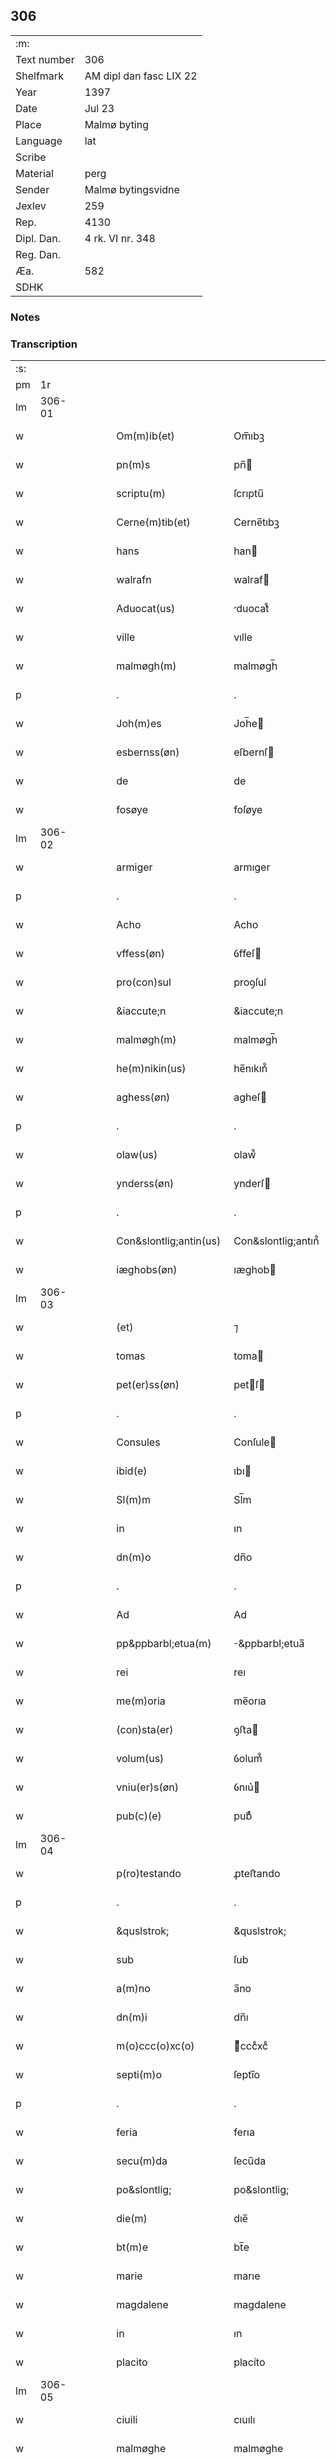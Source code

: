 ** 306
| :m:         |                         |
| Text number | 306                     |
| Shelfmark   | AM dipl dan fasc LIX 22 |
| Year        | 1397                    |
| Date        | Jul 23                  |
| Place       | Malmø byting            |
| Language    | lat                     |
| Scribe      |                         |
| Material    | perg                    |
| Sender      | Malmø bytingsvidne      |
| Jexlev      | 259                     |
| Rep.        | 4130                    |
| Dipl. Dan.  | 4 rk. VI nr. 348        |
| Reg. Dan.   |                         |
| Æa.         | 582                     |
| SDHK        |                         |

*** Notes


*** Transcription
| :s: |        |   |   |   |   |                        |                    |   |   |   |                                 |     |   |   |   |        |
| pm  |     1r |   |   |   |   |                        |                    |   |   |   |                                 |     |   |   |   |        |
| lm  | 306-01 |   |   |   |   |                        |                    |   |   |   |                                 |     |   |   |   |        |
| w   |        |   |   |   |   | Om(m)ib(et)            | Om̅ıbꝫ              |   |   |   |                                 | lat |   |   |   | 306-01 |
| w   |        |   |   |   |   | pn(m)s                 | pn̅                |   |   |   |                                 | lat |   |   |   | 306-01 |
| w   |        |   |   |   |   | scriptu(m)             | ſcrıptu̅            |   |   |   |                                 | lat |   |   |   | 306-01 |
| w   |        |   |   |   |   | Cerne(m)tib(et)        | Cerne̅tıbꝫ          |   |   |   |                                 | lat |   |   |   | 306-01 |
| w   |        |   |   |   |   | hans                   | han               |   |   |   |                                 | lat |   |   |   | 306-01 |
| w   |        |   |   |   |   | walrafn                | walraf            |   |   |   |                                 | lat |   |   |   | 306-01 |
| w   |        |   |   |   |   | Aduocat(us)            | duocat᷒            |   |   |   |                                 | lat |   |   |   | 306-01 |
| w   |        |   |   |   |   | ville                  | vılle              |   |   |   |                                 | lat |   |   |   | 306-01 |
| w   |        |   |   |   |   | malmøgh(m)             | malmøgh̅            |   |   |   |                                 | lat |   |   |   | 306-01 |
| p   |        |   |   |   |   | .                      | .                  |   |   |   |                                 | lat |   |   |   | 306-01 |
| w   |        |   |   |   |   | Joh(m)es               | Joh̅e              |   |   |   |                                 | lat |   |   |   | 306-01 |
| w   |        |   |   |   |   | esbernss(øn)           | eſbernſ           |   |   |   |                                 | lat |   |   |   | 306-01 |
| w   |        |   |   |   |   | de                     | de                 |   |   |   |                                 | lat |   |   |   | 306-01 |
| w   |        |   |   |   |   | fosøye                 | foſøye             |   |   |   |                                 | lat |   |   |   | 306-01 |
| lm  | 306-02 |   |   |   |   |                        |                    |   |   |   |                                 |     |   |   |   |        |
| w   |        |   |   |   |   | armiger                | armıger            |   |   |   |                                 | lat |   |   |   | 306-02 |
| p   |        |   |   |   |   | .                      | .                  |   |   |   |                                 | lat |   |   |   | 306-02 |
| w   |        |   |   |   |   | Acho                   | Acho               |   |   |   |                                 | lat |   |   |   | 306-02 |
| w   |        |   |   |   |   | vffess(øn)             | ỽffeſ             |   |   |   |                                 | lat |   |   |   | 306-02 |
| w   |        |   |   |   |   | pro(con)sul            | proꝯſul            |   |   |   |                                 | lat |   |   |   | 306-02 |
| w   |        |   |   |   |   | &iaccute;n             | &iaccute;n         |   |   |   |                                 | lat |   |   |   | 306-02 |
| w   |        |   |   |   |   | malmøgh(m)             | malmøgh̅            |   |   |   |                                 | lat |   |   |   | 306-02 |
| w   |        |   |   |   |   | he(m)nikin(us)         | he̅nıkın᷒            |   |   |   |                                 | lat |   |   |   | 306-02 |
| w   |        |   |   |   |   | aghess(øn)             | agheſ             |   |   |   |                                 | lat |   |   |   | 306-02 |
| p   |        |   |   |   |   | .                      | .                  |   |   |   |                                 | lat |   |   |   | 306-02 |
| w   |        |   |   |   |   | olaw(us)               | olaw᷒               |   |   |   |                                 | lat |   |   |   | 306-02 |
| w   |        |   |   |   |   | ynderss(øn)            | ynderſ            |   |   |   |                                 | lat |   |   |   | 306-02 |
| p   |        |   |   |   |   | .                      | .                  |   |   |   |                                 | lat |   |   |   | 306-02 |
| w   |        |   |   |   |   | Con&slontlig;antin(us) | Con&slontlig;antın᷒ |   |   |   |                                 | lat |   |   |   | 306-02 |
| w   |        |   |   |   |   | iæghobs(øn)            | ıæghob            |   |   |   |                                 | lat |   |   |   | 306-02 |
| lm  | 306-03 |   |   |   |   |                        |                    |   |   |   |                                 |     |   |   |   |        |
| w   |        |   |   |   |   | (et)                   | ⁊                  |   |   |   |                                 | lat |   |   |   | 306-03 |
| w   |        |   |   |   |   | tomas                  | toma              |   |   |   |                                 | lat |   |   |   | 306-03 |
| w   |        |   |   |   |   | pet(er)ss(øn)          | petſ             |   |   |   |                                 | lat |   |   |   | 306-03 |
| p   |        |   |   |   |   | .                      | .                  |   |   |   |                                 | lat |   |   |   | 306-03 |
| w   |        |   |   |   |   | Consules               | Conſule           |   |   |   |                                 | lat |   |   |   | 306-03 |
| w   |        |   |   |   |   | ibid(e)                | ıbı               |   |   |   |                                 | lat |   |   |   | 306-03 |
| w   |        |   |   |   |   | Sl(m)m                 | Sl̅m                |   |   |   |                                 | lat |   |   |   | 306-03 |
| w   |        |   |   |   |   | in                     | ın                 |   |   |   |                                 | lat |   |   |   | 306-03 |
| w   |        |   |   |   |   | dn(m)o                 | dn̅o                |   |   |   |                                 | lat |   |   |   | 306-03 |
| p   |        |   |   |   |   | .                      | .                  |   |   |   |                                 | lat |   |   |   | 306-03 |
| w   |        |   |   |   |   | Ad                     | Ad                 |   |   |   |                                 | lat |   |   |   | 306-03 |
| w   |        |   |   |   |   | pp&ppbarbl;etua(m)     | &ppbarbl;etua̅     |   |   |   |                                 | lat |   |   |   | 306-03 |
| w   |        |   |   |   |   | rei                    | reı                |   |   |   |                                 | lat |   |   |   | 306-03 |
| w   |        |   |   |   |   | me(m)oria              | me̅orıa             |   |   |   |                                 | lat |   |   |   | 306-03 |
| w   |        |   |   |   |   | (con)sta(er)           | ꝯﬅa               |   |   |   |                                 | lat |   |   |   | 306-03 |
| w   |        |   |   |   |   | volum(us)              | ỽolum᷒              |   |   |   |                                 | lat |   |   |   | 306-03 |
| w   |        |   |   |   |   | vniu(er)s(øn)          | ỽnıu͛              |   |   |   |                                 | lat |   |   |   | 306-03 |
| w   |        |   |   |   |   | pub(c)(e)              | pubͨͤ                |   |   |   |                                 | lat |   |   |   | 306-03 |
| lm  | 306-04 |   |   |   |   |                        |                    |   |   |   |                                 |     |   |   |   |        |
| w   |        |   |   |   |   | p(ro)testando          | ꝓteﬅando           |   |   |   |                                 | lat |   |   |   | 306-04 |
| p   |        |   |   |   |   | .                      | .                  |   |   |   |                                 | lat |   |   |   | 306-04 |
| w   |        |   |   |   |   | &quslstrok;            | &quslstrok;        |   |   |   |                                 | lat |   |   |   | 306-04 |
| w   |        |   |   |   |   | sub                    | ſub                |   |   |   |                                 | lat |   |   |   | 306-04 |
| w   |        |   |   |   |   | a(m)no                 | a̅no                |   |   |   |                                 | lat |   |   |   | 306-04 |
| w   |        |   |   |   |   | dn(m)i                 | dn̅ı                |   |   |   |                                 | lat |   |   |   | 306-04 |
| w   |        |   |   |   |   | m(o)ccc(o)xc(o)        | ͦcccͦxcͦ             |   |   |   |                                 | lat |   |   |   | 306-04 |
| w   |        |   |   |   |   | septi(m)o              | ſeptı̅o             |   |   |   |                                 | lat |   |   |   | 306-04 |
| p   |        |   |   |   |   | .                      | .                  |   |   |   |                                 | lat |   |   |   | 306-04 |
| w   |        |   |   |   |   | feria                  | ferıa              |   |   |   |                                 | lat |   |   |   | 306-04 |
| w   |        |   |   |   |   | secu(m)da              | ſecu̅da             |   |   |   |                                 | lat |   |   |   | 306-04 |
| w   |        |   |   |   |   | po&slontlig;           | po&slontlig;       |   |   |   |                                 | lat |   |   |   | 306-04 |
| w   |        |   |   |   |   | die(m)                 | dıe̅                |   |   |   |                                 | lat |   |   |   | 306-04 |
| w   |        |   |   |   |   | bt(m)e                 | bt̅e                |   |   |   |                                 | lat |   |   |   | 306-04 |
| w   |        |   |   |   |   | marie                  | marıe              |   |   |   |                                 | lat |   |   |   | 306-04 |
| w   |        |   |   |   |   | magdalene              | magdalene          |   |   |   |                                 | lat |   |   |   | 306-04 |
| w   |        |   |   |   |   | in                     | ın                 |   |   |   |                                 | lat |   |   |   | 306-04 |
| w   |        |   |   |   |   | placito                | placíto            |   |   |   |                                 | lat |   |   |   | 306-04 |
| lm  | 306-05 |   |   |   |   |                        |                    |   |   |   |                                 |     |   |   |   |        |
| w   |        |   |   |   |   | ciuili                 | cıuılı             |   |   |   |                                 | lat |   |   |   | 306-05 |
| w   |        |   |   |   |   | malmøghe               | malmøghe           |   |   |   |                                 | lat |   |   |   | 306-05 |
| w   |        |   |   |   |   | in                     | ín                 |   |   |   |                                 | lat |   |   |   | 306-05 |
| w   |        |   |   |   |   | pn(m)cia               | pn̅cıa              |   |   |   |                                 | lat |   |   |   | 306-05 |
| w   |        |   |   |   |   | nr(m)a                 | nr̅a                |   |   |   |                                 | lat |   |   |   | 306-05 |
| w   |        |   |   |   |   | (et)                   | ⁊                  |   |   |   |                                 | lat |   |   |   | 306-05 |
| w   |        |   |   |   |   | pl(m)ium               | pl̅ıu              |   |   |   |                                 | lat |   |   |   | 306-05 |
| w   |        |   |   |   |   | fidedignor(um)         | fıdedıgnoꝝ         |   |   |   |                                 | lat |   |   |   | 306-05 |
| w   |        |   |   |   |   | Constitut(us)          | Conﬅıtut᷒           |   |   |   |                                 | lat |   |   |   | 306-05 |
| w   |        |   |   |   |   | vir                    | ỽır                |   |   |   |                                 | lat |   |   |   | 306-05 |
| w   |        |   |   |   |   | discret(us)            | dıſcret᷒            |   |   |   |                                 | lat |   |   |   | 306-05 |
| p   |        |   |   |   |   | .                      | .                  |   |   |   |                                 | lat |   |   |   | 306-05 |
| w   |        |   |   |   |   | laure(m)ci(us)         | laure̅cı           |   |   |   |                                 | lat |   |   |   | 306-05 |
| w   |        |   |   |   |   | byørnss(øn)            | byørnſẜ            |   |   |   |                                 | lat |   |   |   | 306-05 |
| lm  | 306-06 |   |   |   |   |                        |                    |   |   |   |                                 |     |   |   |   |        |
| w   |        |   |   |   |   | (con)uilla(us)         | ꝯuılla            |   |   |   |                                 | lat |   |   |   | 306-06 |
| w   |        |   |   |   |   | nr(m)                  | nr̅                 |   |   |   |                                 | lat |   |   |   | 306-06 |
| w   |        |   |   |   |   | discreto               | dıſcreto           |   |   |   |                                 | lat |   |   |   | 306-06 |
| w   |        |   |   |   |   | viro                   | ỽıro               |   |   |   |                                 | lat |   |   |   | 306-06 |
| w   |        |   |   |   |   | bn(m)dc(m)o            | bn̅dc̅o              |   |   |   |                                 | lat |   |   |   | 306-06 |
| w   |        |   |   |   |   | vnge                   | ỽnge               |   |   |   |                                 | lat |   |   |   | 306-06 |
| w   |        |   |   |   |   | pn(m)                 | pn̅                |   |   |   |                                 | lat |   |   |   | 306-06 |
| w   |        |   |   |   |   | exhibiorj              | exhıbıor          |   |   |   |                                 | lat |   |   |   | 306-06 |
| w   |        |   |   |   |   | bona                   | bona               |   |   |   |                                 | lat |   |   |   | 306-06 |
| w   |        |   |   |   |   | sua                    | ſua                |   |   |   |                                 | lat |   |   |   | 306-06 |
| w   |        |   |   |   |   | .v(et).                | .vꝫ.               |   |   |   |                                 | lat |   |   |   | 306-06 |
| w   |        |   |   |   |   | vna(m)                 | ỽna̅                |   |   |   |                                 | lat |   |   |   | 306-06 |
| w   |        |   |   |   |   | t(er)ra(m)             | tra̅               |   |   |   |                                 | lat |   |   |   | 306-06 |
| w   |        |   |   |   |   | seu                    | ſeu                |   |   |   |                                 | lat |   |   |   | 306-06 |
| w   |        |   |   |   |   | fund(e)                | fun               |   |   |   |                                 | lat |   |   |   | 306-06 |
| w   |        |   |   |   |   | in                     | ın                 |   |   |   |                                 | lat |   |   |   | 306-06 |
| w   |        |   |   |   |   | occi                   | occí               |   |   |   |                                 | lat |   |   |   | 306-06 |
| p   |        |   |   |   |   | /                      | /                  |   |   |   |                                 | lat |   |   |   | 306-06 |
| lm  | 306-07 |   |   |   |   |                        |                    |   |   |   |                                 |     |   |   |   |        |
| w   |        |   |   |   |   | dentali                | dentalı            |   |   |   |                                 | lat |   |   |   | 306-07 |
| w   |        |   |   |   |   | p(er)te                | p̲te                |   |   |   |                                 | lat |   |   |   | 306-07 |
| w   |        |   |   |   |   | ville                  | ỽılle              |   |   |   |                                 | lat |   |   |   | 306-07 |
| w   |        |   |   |   |   | malmøghe               | malmøghe           |   |   |   |                                 | lat |   |   |   | 306-07 |
| p   |        |   |   |   |   | .                      | .                  |   |   |   |                                 | lat |   |   |   | 306-07 |
| w   |        |   |   |   |   | vers(us)               | ỽerſ              |   |   |   |                                 | lat |   |   |   | 306-07 |
| w   |        |   |   |   |   | aquilone(m)            | aquılone̅           |   |   |   |                                 | lat |   |   |   | 306-07 |
| w   |        |   |   |   |   | a                      | a                  |   |   |   |                                 | lat |   |   |   | 306-07 |
| w   |        |   |   |   |   | (con)mu(m)i            | ꝯmu̅ı               |   |   |   |                                 | lat |   |   |   | 306-07 |
| w   |        |   |   |   |   | platea                 | platea             |   |   |   |                                 | lat |   |   |   | 306-07 |
| w   |        |   |   |   |   | in                     | ín                 |   |   |   |                                 | lat |   |   |   | 306-07 |
| w   |        |   |   |   |   | Curia                  | Curía              |   |   |   |                                 | lat |   |   |   | 306-07 |
| w   |        |   |   |   |   | in                     | ın                 |   |   |   |                                 | lat |   |   |   | 306-07 |
| w   |        |   |   |   |   | qua                    | qua                |   |   |   |                                 | lat |   |   |   | 306-07 |
| w   |        |   |   |   |   | quida(m)               | quıda̅              |   |   |   |                                 | lat |   |   |   | 306-07 |
| w   |        |   |   |   |   | petr(us)               | petr᷒               |   |   |   |                                 | lat |   |   |   | 306-07 |
| lm  | 306-08 |   |   |   |   |                        |                    |   |   |   |                                 |     |   |   |   |        |
| w   |        |   |   |   |   | boss(øn)               | boſ               |   |   |   |                                 | lat |   |   |   | 306-08 |
| w   |        |   |   |   |   | resid(et)              | reſıdꝫ             |   |   |   |                                 | lat |   |   |   | 306-08 |
| w   |        |   |   |   |   | vig&i(m)ti             | ỽıg&ı̅tı            |   |   |   |                                 | lat |   |   |   | 306-08 |
| w   |        |   |   |   |   | noue(m)                | noue̅               |   |   |   |                                 | lat |   |   |   | 306-08 |
| w   |        |   |   |   |   | vlnas                  | ỽlna              |   |   |   |                                 | lat |   |   |   | 306-08 |
| w   |        |   |   |   |   | Cum                    | Cu                |   |   |   |                                 | lat |   |   |   | 306-08 |
| w   |        |   |   |   |   | dimidia                | dímıdía            |   |   |   |                                 | lat |   |   |   | 306-08 |
| p   |        |   |   |   |   | .                      | .                  |   |   |   |                                 | lat |   |   |   | 306-08 |
| w   |        |   |   |   |   | in                     | ın                 |   |   |   |                                 | lat |   |   |   | 306-08 |
| w   |        |   |   |   |   | lo(m)gitudine          | lo̅gıtudıne         |   |   |   |                                 | lat |   |   |   | 306-08 |
| p   |        |   |   |   |   | .                      | .                  |   |   |   |                                 | lat |   |   |   | 306-08 |
| w   |        |   |   |   |   | ab                     | ab                 |   |   |   |                                 | lat |   |   |   | 306-08 |
| w   |        |   |   |   |   | vna                    | ỽna                |   |   |   |                                 | lat |   |   |   | 306-08 |
| w   |        |   |   |   |   | domo                   | domo               |   |   |   |                                 | lat |   |   |   | 306-08 |
| w   |        |   |   |   |   | dc(m)a                 | dc̅a                |   |   |   |                                 | lat |   |   |   | 306-08 |
| w   |        |   |   |   |   | gadehws                | gadehw            |   |   |   |                                 | lat |   |   |   | 306-08 |
| w   |        |   |   |   |   | in                     | ín                 |   |   |   |                                 | lat |   |   |   | 306-08 |
| lm  | 306-09 |   |   |   |   |                        |                    |   |   |   |                                 |     |   |   |   |        |
| w   |        |   |   |   |   | ead(e)                 | ea                |   |   |   |                                 | lat |   |   |   | 306-09 |
| w   |        |   |   |   |   | Curia                  | Curía              |   |   |   |                                 | lat |   |   |   | 306-09 |
| w   |        |   |   |   |   | ab                     | ab                 |   |   |   |                                 | lat |   |   |   | 306-09 |
| w   |        |   |   |   |   | eod(e)                 | eo                |   |   |   |                                 | lat |   |   |   | 306-09 |
| w   |        |   |   |   |   | petro                  | petro              |   |   |   |                                 | lat |   |   |   | 306-09 |
| w   |        |   |   |   |   | boss(øn)               | boſ               |   |   |   |                                 | lat |   |   |   | 306-09 |
| w   |        |   |   |   |   | p(er)                  | p̲                  |   |   |   |                                 | lat |   |   |   | 306-09 |
| w   |        |   |   |   |   | dc(m)m                 | dc̅m                |   |   |   |                                 | lat |   |   |   | 306-09 |
| w   |        |   |   |   |   | bn(m)dc(m)m            | bn̅dc̅              |   |   |   |                                 | lat |   |   |   | 306-09 |
| w   |        |   |   |   |   | vnge                   | ỽnge               |   |   |   |                                 | lat |   |   |   | 306-09 |
| w   |        |   |   |   |   | p(i)(us)               | p                |   |   |   |                                 | lat |   |   |   | 306-09 |
| w   |        |   |   |   |   | empta                  | empta              |   |   |   |                                 | lat |   |   |   | 306-09 |
| p   |        |   |   |   |   | .                      | .                  |   |   |   |                                 | lat |   |   |   | 306-09 |
| w   |        |   |   |   |   | (et)                   | ⁊                  |   |   |   |                                 | lat |   |   |   | 306-09 |
| w   |        |   |   |   |   | sic                    | ſıc                |   |   |   |                                 | lat |   |   |   | 306-09 |
| w   |        |   |   |   |   | vers(us)               | ỽerſ              |   |   |   |                                 | lat |   |   |   | 306-09 |
| w   |        |   |   |   |   | aquilone(m)            | aquılone̅           |   |   |   |                                 | lat |   |   |   | 306-09 |
| w   |        |   |   |   |   | m(m)sura(m)do          | m̅ſura̅do            |   |   |   |                                 | lat |   |   |   | 306-09 |
| lm  | 306-10 |   |   |   |   |                        |                    |   |   |   |                                 |     |   |   |   |        |
| w   |        |   |   |   |   | dece(m)                | dece̅               |   |   |   |                                 | lat |   |   |   | 306-10 |
| w   |        |   |   |   |   | vero                   | ỽero               |   |   |   |                                 | lat |   |   |   | 306-10 |
| w   |        |   |   |   |   | vlnas                  | ỽlna              |   |   |   |                                 | lat |   |   |   | 306-10 |
| w   |        |   |   |   |   | p(m)t(er)              | p̅t                |   |   |   |                                 | lat |   |   |   | 306-10 |
| w   |        |   |   |   |   | q(ra)rta               | qᷓrta               |   |   |   |                                 | lat |   |   |   | 306-10 |
| w   |        |   |   |   |   | p(er)te(m)             | p̲te̅                |   |   |   |                                 | lat |   |   |   | 306-10 |
| w   |        |   |   |   |   | vni(us)                | ỽnı᷒                |   |   |   |                                 | lat |   |   |   | 306-10 |
| w   |        |   |   |   |   | vlne                   | ỽlne               |   |   |   |                                 | lat |   |   |   | 306-10 |
| w   |        |   |   |   |   | in                     | ín                 |   |   |   |                                 | lat |   |   |   | 306-10 |
| w   |        |   |   |   |   | latitudine             | latıtudıne         |   |   |   |                                 | lat |   |   |   | 306-10 |
| w   |        |   |   |   |   | Cont&niodot;ne(m)tem   | Cont&niodot;ne̅te  |   |   |   |                                 | lat |   |   |   | 306-10 |
| w   |        |   |   |   |   | que                    | que                |   |   |   |                                 | lat |   |   |   | 306-10 |
| w   |        |   |   |   |   | quid(e)                | quı               |   |   |   |                                 | lat |   |   |   | 306-10 |
| w   |        |   |   |   |   | t(er)ra                | tra               |   |   |   |                                 | lat |   |   |   | 306-10 |
| w   |        |   |   |   |   | seu                    | ſeu                |   |   |   |                                 | lat |   |   |   | 306-10 |
| w   |        |   |   |   |   | fund(us)               | fund᷒               |   |   |   |                                 | lat |   |   |   | 306-10 |
| lm  | 306-11 |   |   |   |   |                        |                    |   |   |   |                                 |     |   |   |   |        |
| w   |        |   |   |   |   | an(m)dc(m)o            | an̅dc̅o              |   |   |   |                                 | lat |   |   |   | 306-11 |
| w   |        |   |   |   |   | laure(m)cio            | laure̅cıo           |   |   |   |                                 | lat |   |   |   | 306-11 |
| w   |        |   |   |   |   | p(er)                  | p̲                  |   |   |   |                                 | lat |   |   |   | 306-11 |
| w   |        |   |   |   |   | p(m)fatu(m)            | p̅fatu̅              |   |   |   |                                 | lat |   |   |   | 306-11 |
| w   |        |   |   |   |   | petru(m)               | petru̅              |   |   |   |                                 | lat |   |   |   | 306-11 |
| w   |        |   |   |   |   | boss(øn)               | boſẜ               |   |   |   |                                 | lat |   |   |   | 306-11 |
| w   |        |   |   |   |   | ro(m)e                 | ro̅e                |   |   |   |                                 | lat |   |   |   | 306-11 |
| w   |        |   |   |   |   | hereditat(is)          | heredıtatꝭ         |   |   |   |                                 | lat |   |   |   | 306-11 |
| w   |        |   |   |   |   | post                   | poﬅ                |   |   |   |                                 | lat |   |   |   | 306-11 |
| w   |        |   |   |   |   | morte(m)               | morte̅              |   |   |   |                                 | lat |   |   |   | 306-11 |
| w   |        |   |   |   |   | mr(m)is                | mr̅ı               |   |   |   |                                 | lat |   |   |   | 306-11 |
| w   |        |   |   |   |   | sue                    | ſue                |   |   |   |                                 | lat |   |   |   | 306-11 |
| w   |        |   |   |   |   | ip(m)m                 | ip̅m                |   |   |   |                                 | lat |   |   |   | 306-11 |
| w   |        |   |   |   |   | (con)ti(m)gent(is)     | ꝯtı̅gentꝭ           |   |   |   |                                 | lat |   |   |   | 306-11 |
| lm  | 306-12 |   |   |   |   |                        |                    |   |   |   |                                 |     |   |   |   |        |
| w   |        |   |   |   |   | wlgl(m)r               | wlgl̅r              |   |   |   |                                 | lat |   |   |   | 306-12 |
| w   |        |   |   |   |   | dc(m)m                 | dc̅m                |   |   |   |                                 | lat |   |   |   | 306-12 |
| w   |        |   |   |   |   | møderne                | møderne            |   |   |   |                                 | lat |   |   |   | 306-12 |
| w   |        |   |   |   |   | p(i)(us)               | p᷒                 |   |   |   |                                 | lat |   |   |   | 306-12 |
| w   |        |   |   |   |   | in                     | ín                 |   |   |   |                                 | lat |   |   |   | 306-12 |
| w   |        |   |   |   |   | eod(e)                 | eo                |   |   |   |                                 | lat |   |   |   | 306-12 |
| w   |        |   |   |   |   | placito                | placíto            |   |   |   |                                 | lat |   |   |   | 306-12 |
| w   |        |   |   |   |   | pub(c)(e)              | pubͨͤ                |   |   |   |                                 | lat |   |   |   | 306-12 |
| w   |        |   |   |   |   | scotabat(r)            | ſcotabatᷣ           |   |   |   |                                 | lat |   |   |   | 306-12 |
| w   |        |   |   |   |   | Cum                    | Cu                |   |   |   |                                 | lat |   |   |   | 306-12 |
| w   |        |   |   |   |   | o(m)ib(et)             | o̅ıbꝫ               |   |   |   |                                 | lat |   |   |   | 306-12 |
| w   |        |   |   |   |   | (et)                   | ⁊                  |   |   |   |                                 | lat |   |   |   | 306-12 |
| w   |        |   |   |   |   | singl(m)is             | ſıngl̅ı            |   |   |   |                                 | lat |   |   |   | 306-12 |
| w   |        |   |   |   |   | ip(m)i(us)             | ıp̅ı               |   |   |   |                                 | lat |   |   |   | 306-12 |
| w   |        |   |   |   |   | fundi                  | fundı              |   |   |   |                                 | lat |   |   |   | 306-12 |
| w   |        |   |   |   |   | t(er)res               | treſ              |   |   |   |                                 | lat |   |   |   | 306-12 |
| lm  | 306-13 |   |   |   |   |                        |                    |   |   |   |                                 |     |   |   |   |        |
| w   |        |   |   |   |   | trib(et)               | trıbꝫ              |   |   |   |                                 | lat |   |   |   | 306-13 |
| w   |        |   |   |   |   | spaciis                | ſpacii            |   |   |   |                                 | lat |   |   |   | 306-13 |
| w   |        |   |   |   |   | ac                     | ac                 |   |   |   |                                 | lat |   |   |   | 306-13 |
| w   |        |   |   |   |   | p(er)tine(m)ciis       | p̲tıne̅cii          |   |   |   |                                 | lat |   |   |   | 306-13 |
| w   |        |   |   |   |   | vniu(er)s(øn)          | ỽnıuẜ             |   |   |   |                                 | lat |   |   |   | 306-13 |
| w   |        |   |   |   |   | v(et)                  | ỽꝫ                 |   |   |   |                                 | lat |   |   |   | 306-13 |
| w   |        |   |   |   |   | Cum                    | Cu                |   |   |   |                                 | lat |   |   |   | 306-13 |
| w   |        |   |   |   |   | libero                 | lıbero             |   |   |   |                                 | lat |   |   |   | 306-13 |
| w   |        |   |   |   |   | introitu               | ıntroítu           |   |   |   |                                 | lat |   |   |   | 306-13 |
| w   |        |   |   |   |   | (et)                   | ⁊                  |   |   |   |                                 | lat |   |   |   | 306-13 |
| w   |        |   |   |   |   | exitu                  | exıtu              |   |   |   |                                 | lat |   |   |   | 306-13 |
| w   |        |   |   |   |   | p(er)                  | p̲                  |   |   |   |                                 | lat |   |   |   | 306-13 |
| w   |        |   |   |   |   | porta(m)               | porta̅              |   |   |   |                                 | lat |   |   |   | 306-13 |
| w   |        |   |   |   |   | (et)                   | ⁊                  |   |   |   |                                 | lat |   |   |   | 306-13 |
| w   |        |   |   |   |   | ianua(m)               | ıanua̅              |   |   |   |                                 | lat |   |   |   | 306-13 |
| w   |        |   |   |   |   | eiusd(e)               | eıuſ              |   |   |   |                                 | lat |   |   |   | 306-13 |
| lm  | 306-14 |   |   |   |   |                        |                    |   |   |   |                                 |     |   |   |   |        |
| w   |        |   |   |   |   | Curie                  | Curíe              |   |   |   |                                 | lat |   |   |   | 306-14 |
| w   |        |   |   |   |   | ta(m)                  | ta̅                 |   |   |   |                                 | lat |   |   |   | 306-14 |
| w   |        |   |   |   |   | ad                     | ad                 |   |   |   |                                 | lat |   |   |   | 306-14 |
| w   |        |   |   |   |   | mare                   | mare               |   |   |   |                                 | lat |   |   |   | 306-14 |
| w   |        |   |   |   |   | &qusltrok;(ra)         | &qusltrok;ᷓ         |   |   |   |                                 | lat |   |   |   | 306-14 |
| w   |        |   |   |   |   | ad                     | ad                 |   |   |   |                                 | lat |   |   |   | 306-14 |
| w   |        |   |   |   |   | (con)mu(m)em           | ꝯmu̅em              |   |   |   |                                 | lat |   |   |   | 306-14 |
| w   |        |   |   |   |   | platea(m)              | platea̅             |   |   |   |                                 | lat |   |   |   | 306-14 |
| p   |        |   |   |   |   | .                      | .                  |   |   |   |                                 | lat |   |   |   | 306-14 |
| w   |        |   |   |   |   | vendidit               | ỽendıdít           |   |   |   |                                 | lat |   |   |   | 306-14 |
| w   |        |   |   |   |   | alienauit              | alıenauıt          |   |   |   |                                 | lat |   |   |   | 306-14 |
| w   |        |   |   |   |   | in                     | ín                 |   |   |   |                                 | lat |   |   |   | 306-14 |
| w   |        |   |   |   |   | sinu(m)                | ſınu̅               |   |   |   |                                 | lat |   |   |   | 306-14 |
| w   |        |   |   |   |   | scotauit               | ſcotauít           |   |   |   |                                 | lat |   |   |   | 306-14 |
| w   |        |   |   |   |   | (et)                   | ⁊                  |   |   |   |                                 | lat |   |   |   | 306-14 |
| w   |        |   |   |   |   | ad                     | ad                 |   |   |   |                                 | lat |   |   |   | 306-14 |
| lm  | 306-15 |   |   |   |   |                        |                    |   |   |   |                                 |     |   |   |   |        |
| w   |        |   |   |   |   | man(us)                | man᷒                |   |   |   |                                 | lat |   |   |   | 306-15 |
| w   |        |   |   |   |   | assignauit             | aıgnauít          |   |   |   |                                 | lat |   |   |   | 306-15 |
| w   |        |   |   |   |   | iure                   | ıure               |   |   |   |                                 | lat |   |   |   | 306-15 |
| w   |        |   |   |   |   | pp(er)etuo             | ̲etuo              |   |   |   |                                 | lat |   |   |   | 306-15 |
| w   |        |   |   |   |   | possidend(e)           | poıden           |   |   |   |                                 | lat |   |   |   | 306-15 |
| p   |        |   |   |   |   | .                      | .                  |   |   |   |                                 | lat |   |   |   | 306-15 |
| w   |        |   |   |   |   | Recognosce(m)s         | Recognoſce̅        |   |   |   |                                 | lat |   |   |   | 306-15 |
| w   |        |   |   |   |   | Se                     | Se                 |   |   |   |                                 | lat |   |   |   | 306-15 |
| w   |        |   |   |   |   | p(ro)                  | ꝓ                  |   |   |   |                                 | lat |   |   |   | 306-15 |
| w   |        |   |   |   |   | p(m)sc(i)pt(is)        | p̅ſcptꝭ            |   |   |   |                                 | lat |   |   |   | 306-15 |
| w   |        |   |   |   |   | bo(m)is                | bo̅ı               |   |   |   |                                 | lat |   |   |   | 306-15 |
| w   |        |   |   |   |   | plenu(m)               | plenu̅              |   |   |   |                                 | lat |   |   |   | 306-15 |
| w   |        |   |   |   |   | p(m)ciu(m)             | p̅cıu̅               |   |   |   |                                 | lat |   |   |   | 306-15 |
| w   |        |   |   |   |   | p(er)cepisse           | p̲cepıe            |   |   |   |                                 | lat |   |   |   | 306-15 |
| lm  | 306-16 |   |   |   |   |                        |                    |   |   |   |                                 |     |   |   |   |        |
| w   |        |   |   |   |   | Jta                    | Jta                |   |   |   |                                 | lat |   |   |   | 306-16 |
| w   |        |   |   |   |   | vt                     | ỽt                 |   |   |   |                                 | lat |   |   |   | 306-16 |
| w   |        |   |   |   |   | penit(us)              | penıt᷒              |   |   |   |                                 | lat |   |   |   | 306-16 |
| w   |        |   |   |   |   | reddid(t)              | reddıdͭ             |   |   |   |                                 | lat |   |   |   | 306-16 |
| w   |        |   |   |   |   | se                     | ſe                 |   |   |   |                                 | lat |   |   |   | 306-16 |
| w   |        |   |   |   |   | (con)te(m)tu(m)        | ꝯte̅tu̅              |   |   |   |                                 | lat |   |   |   | 306-16 |
| p   |        |   |   |   |   | .                      | .                  |   |   |   |                                 | lat |   |   |   | 306-16 |
| w   |        |   |   |   |   | Quapp(er)              | Qua̲               |   |   |   |                                 | lat |   |   |   | 306-16 |
| w   |        |   |   |   |   | obligauit              | oblıgauít          |   |   |   |                                 | lat |   |   |   | 306-16 |
| w   |        |   |   |   |   | se                     | ſe                 |   |   |   |                                 | lat |   |   |   | 306-16 |
| w   |        |   |   |   |   | (et)                   | ⁊                  |   |   |   |                                 | lat |   |   |   | 306-16 |
| w   |        |   |   |   |   | hered(e)               | here              |   |   |   |                                 | lat |   |   |   | 306-16 |
| w   |        |   |   |   |   | suos                   | ſuo               |   |   |   |                                 | lat |   |   |   | 306-16 |
| w   |        |   |   |   |   | ad                     | ad                 |   |   |   |                                 | lat |   |   |   | 306-16 |
| w   |        |   |   |   |   | ap(ro)p(us)and(e)      | a᷒an              |   |   |   |                                 | lat |   |   |   | 306-16 |
| w   |        |   |   |   |   | libera(m)d(e)          | lıbera̅            |   |   |   |                                 | lat |   |   |   | 306-16 |
| w   |        |   |   |   |   | (et)                   | ⁊                  |   |   |   |                                 | lat |   |   |   | 306-16 |
| lm  | 306-17 |   |   |   |   |                        |                    |   |   |   |                                 |     |   |   |   |        |
| w   |        |   |   |   |   | disbrigand(e)          | dıſbrıgan         |   |   |   |                                 | lat |   |   |   | 306-17 |
| w   |        |   |   |   |   | me(m)orato             | me̅orato            |   |   |   |                                 | lat |   |   |   | 306-17 |
| w   |        |   |   |   |   | bn(m)dc(m)o            | bn̅dc̅o              |   |   |   |                                 | lat |   |   |   | 306-17 |
| w   |        |   |   |   |   | (et)                   | ⁊                  |   |   |   |                                 | lat |   |   |   | 306-17 |
| w   |        |   |   |   |   | he(er)dib(et)          | hedıbꝫ            |   |   |   |                                 | lat |   |   |   | 306-17 |
| w   |        |   |   |   |   | suis                   | ſuí               |   |   |   |                                 | lat |   |   |   | 306-17 |
| w   |        |   |   |   |   | p(m)sc(i)pta(m)        | p̅ſcpta̅            |   |   |   |                                 | lat |   |   |   | 306-17 |
| w   |        |   |   |   |   | t(er)ra(m)             | tra̅               |   |   |   |                                 | lat |   |   |   | 306-17 |
| w   |        |   |   |   |   | Cum                    | Cu                |   |   |   |                                 | lat |   |   |   | 306-17 |
| w   |        |   |   |   |   | suis                   | ſuí               |   |   |   |                                 | lat |   |   |   | 306-17 |
| w   |        |   |   |   |   | vt                     | ỽt                 |   |   |   |                                 | lat |   |   |   | 306-17 |
| w   |        |   |   |   |   | p(m)mitti(ur)          | p̅mıttı            |   |   |   |                                 | lat |   |   |   | 306-17 |
| w   |        |   |   |   |   | p(m)tine(m)ciis        | p̅tıne̅cíí          |   |   |   |                                 | lat |   |   |   | 306-17 |
| lm  | 306-18 |   |   |   |   |                        |                    |   |   |   |                                 |     |   |   |   |        |
| w   |        |   |   |   |   | ab                     | ab                 |   |   |   |                                 | lat |   |   |   | 306-18 |
| w   |        |   |   |   |   | inpetic(m)oe           | ınpetıc̅oe          |   |   |   |                                 | lat |   |   |   | 306-18 |
| w   |        |   |   |   |   | seu                    | ſeu                |   |   |   |                                 | lat |   |   |   | 306-18 |
| w   |        |   |   |   |   | alloquc(m)oe           | alloquc̅oe          |   |   |   |                                 | lat |   |   |   | 306-18 |
| w   |        |   |   |   |   | quor(um)cu(m)q(et)     | quoꝝcu̅qꝫ           |   |   |   |                                 | lat |   |   |   | 306-18 |
| w   |        |   |   |   |   | Jn                     | Jn                 |   |   |   |                                 | lat |   |   |   | 306-18 |
| w   |        |   |   |   |   | Cui(us)                | Cuı᷒                |   |   |   |                                 | lat |   |   |   | 306-18 |
| w   |        |   |   |   |   | rei                    | reı                |   |   |   |                                 | lat |   |   |   | 306-18 |
| w   |        |   |   |   |   | testimo(m)im           | teﬅımo̅ı           |   |   |   |                                 | lat |   |   |   | 306-18 |
| w   |        |   |   |   |   | Sigilla                | ıgılla            |   |   |   |                                 | lat |   |   |   | 306-18 |
| w   |        |   |   |   |   | Nr(m)a                 | Nr̅a                |   |   |   |                                 | lat |   |   |   | 306-18 |
| w   |        |   |   |   |   | pn(m)tib(et)           | pn̅tıbꝫ             |   |   |   |                                 | lat |   |   |   | 306-18 |
| w   |        |   |   |   |   | su(m)t                 | ſu̅t                |   |   |   |                                 | lat |   |   |   | 306-18 |
| w   |        |   |   |   |   | appe(m)sa              | ae̅ſa              |   |   |   |                                 | lat |   |   |   | 306-18 |
| lm  | 306-19 |   |   |   |   |                        |                    |   |   |   |                                 |     |   |   |   |        |
| w   |        |   |   |   |   | Datu(m)                | Datu̅               |   |   |   |                                 | lat |   |   |   | 306-19 |
| w   |        |   |   |   |   | anno                   | anno               |   |   |   |                                 | lat |   |   |   | 306-19 |
| w   |        |   |   |   |   | ⸌(et)⸍                 | ⸌⁊⸍                |   |   |   |                                 | lat |   |   |   | 306-19 |
| w   |        |   |   |   |   | die                    | dıe                |   |   |   |                                 | lat |   |   |   | 306-19 |
| w   |        |   |   |   |   | supp(ra)dc(m)is        | ſuᷓdc̅ı            |   |   |   |                                 | lat |   |   |   | 306-19 |
| w   |        |   |   |   |   | ⁘                      | ⁘                  |   |   |   |                                 | lat |   |   |   | 306-19 |
| lm  | 306-20 |   |   |   |   |                        |                    |   |   |   |                                 |     |   |   |   |        |
| w   |        |   |   |   |   |                        |                    |   |   |   | edition   DD 4/6 no. 348 (1397) | lat |   |   |   | 306-20 |
| :e: |        |   |   |   |   |                        |                    |   |   |   |                                 |     |   |   |   |        |
